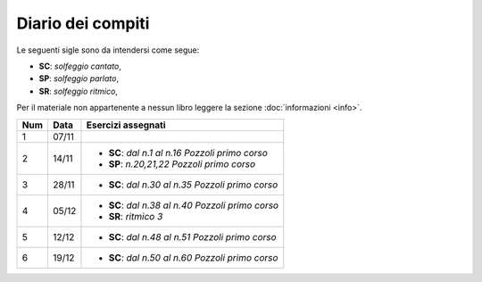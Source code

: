 Diario dei compiti
==================

Le seguenti sigle sono da intendersi come segue:

* **SC**: *solfeggio cantato*,
* **SP**: *solfeggio parlato*,
* **SR**: *solfeggio ritmico*,

Per il materiale non appartenente a nessun libro leggere la sezione :doc:`informazioni <info>`.

.. table:: 

    +-----+-------+----------------------------------------------------+
    | Num | Data  |                 Esercizi assegnati                 |
    +=====+=======+====================================================+
    | 1   | 07/11 |                                                    |
    +-----+-------+----------------------------------------------------+
    | 2   | 14/11 | * **SC**: *dal n.1 al n.16* `Pozzoli primo corso`  |
    |     |       | * **SP**: *n.20,21,22* `Pozzoli primo corso`       |
    +-----+-------+----------------------------------------------------+
    | 3   | 28/11 | * **SC**: *dal n.30 al n.35* `Pozzoli primo corso` |
    +-----+-------+----------------------------------------------------+
    | 4   | 05/12 | * **SC**: *dal n.38 al n.40* `Pozzoli primo corso` |
    |     |       | * **SR**: *ritmico 3*                              |
    +-----+-------+----------------------------------------------------+
    | 5   | 12/12 | * **SC**: *dal n.48 al n.51* `Pozzoli primo corso` |
    +-----+-------+----------------------------------------------------+
    | 6   | 19/12 | * **SC**: *dal n.50 al n.60* `Pozzoli primo corso` |
    +-----+-------+----------------------------------------------------+
